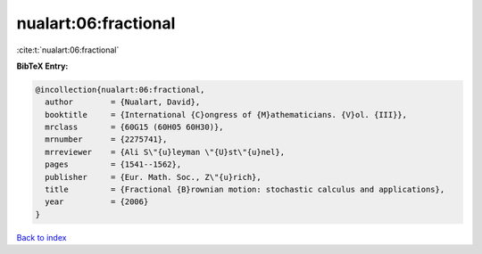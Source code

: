 nualart:06:fractional
=====================

:cite:t:`nualart:06:fractional`

**BibTeX Entry:**

.. code-block:: bibtex

   @incollection{nualart:06:fractional,
     author        = {Nualart, David},
     booktitle     = {International {C}ongress of {M}athematicians. {V}ol. {III}},
     mrclass       = {60G15 (60H05 60H30)},
     mrnumber      = {2275741},
     mrreviewer    = {Ali S\"{u}leyman \"{U}st\"{u}nel},
     pages         = {1541--1562},
     publisher     = {Eur. Math. Soc., Z\"{u}rich},
     title         = {Fractional {B}rownian motion: stochastic calculus and applications},
     year          = {2006}
   }

`Back to index <../By-Cite-Keys.rst>`_
